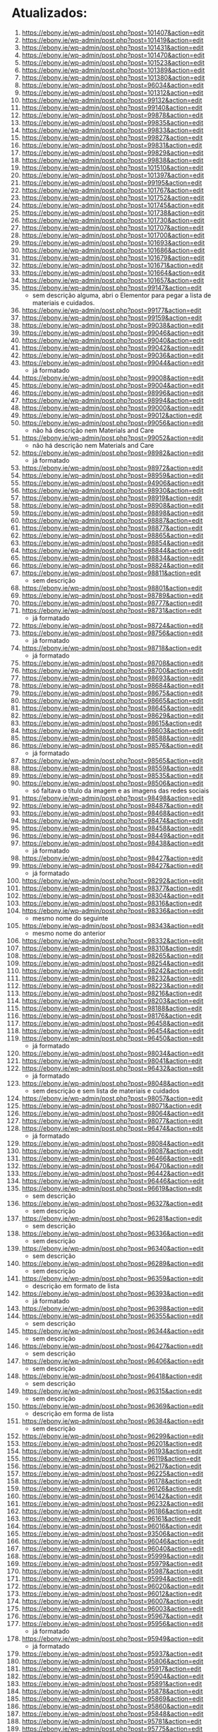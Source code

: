 * Atualizados:
1. https://ebony.ie/wp-admin/post.php?post=101407&action=edit
2. https://ebony.ie/wp-admin/post.php?post=101419&action=edit
3. https://ebony.ie/wp-admin/post.php?post=101431&action=edit
4. https://ebony.ie/wp-admin/post.php?post=101470&action=edit
5. https://ebony.ie/wp-admin/post.php?post=101523&action=edit
6. https://ebony.ie/wp-admin/post.php?post=101389&action=edit
7. https://ebony.ie/wp-admin/post.php?post=101380&action=edit
8. https://ebony.ie/wp-admin/post.php?post=96034&action=edit
9. https://ebony.ie/wp-admin/post.php?post=101312&action=edit
10. https://ebony.ie/wp-admin/post.php?post=99132&action=edit
11. https://ebony.ie/wp-admin/post.php?post=99140&action=edit
12. https://ebony.ie/wp-admin/post.php?post=99878&action=edit
13. https://ebony.ie/wp-admin/post.php?post=99835&action=edit
14. https://ebony.ie/wp-admin/post.php?post=99833&action=edit
15. https://ebony.ie/wp-admin/post.php?post=99827&action=edit
16. https://ebony.ie/wp-admin/post.php?post=99831&action=edit
17. https://ebony.ie/wp-admin/post.php?post=99829&action=edit
18. https://ebony.ie/wp-admin/post.php?post=99838&action=edit
19. https://ebony.ie/wp-admin/post.php?post=101510&action=edit
20. https://ebony.ie/wp-admin/post.php?post=101397&action=edit
21. https://ebony.ie/wp-admin/post.php?post=99195&action=edit
22. https://ebony.ie/wp-admin/post.php?post=101767&action=edit
23. https://ebony.ie/wp-admin/post.php?post=101752&action=edit
24. https://ebony.ie/wp-admin/post.php?post=101745&action=edit
25. https://ebony.ie/wp-admin/post.php?post=101738&action=edit
26. https://ebony.ie/wp-admin/post.php?post=101730&action=edit
27. https://ebony.ie/wp-admin/post.php?post=101707&action=edit
28. https://ebony.ie/wp-admin/post.php?post=101700&action=edit
29. https://ebony.ie/wp-admin/post.php?post=101693&action=edit
30. https://ebony.ie/wp-admin/post.php?post=101686&action=edit
31. https://ebony.ie/wp-admin/post.php?post=101679&action=edit
32. https://ebony.ie/wp-admin/post.php?post=101671&action=edit
33. https://ebony.ie/wp-admin/post.php?post=101664&action=edit
34. https://ebony.ie/wp-admin/post.php?post=101657&action=edit
35. https://ebony.ie/wp-admin/post.php?post=99147&action=edit
    - sem descrição alguma, abri o Elementor para pegar a lista de materiais e cuidados.
36. https://ebony.ie/wp-admin/post.php?post=99177&action=edit
37. https://ebony.ie/wp-admin/post.php?post=99159&action=edit
38. https://ebony.ie/wp-admin/post.php?post=99038&action=edit
39. https://ebony.ie/wp-admin/post.php?post=99046&action=edit
40. https://ebony.ie/wp-admin/post.php?post=99040&action=edit
41. https://ebony.ie/wp-admin/post.php?post=99042&action=edit
42. https://ebony.ie/wp-admin/post.php?post=99036&action=edit
43. https://ebony.ie/wp-admin/post.php?post=99044&action=edit
    - já formatado
44. https://ebony.ie/wp-admin/post.php?post=99008&action=edit
45. https://ebony.ie/wp-admin/post.php?post=99004&action=edit
46. https://ebony.ie/wp-admin/post.php?post=98996&action=edit
47. https://ebony.ie/wp-admin/post.php?post=98994&action=edit
48. https://ebony.ie/wp-admin/post.php?post=99000&action=edit
49. https://ebony.ie/wp-admin/post.php?post=99012&action=edit
50. https://ebony.ie/wp-admin/post.php?post=99056&action=edit
    - não há descrição nem Materials and Care
51. https://ebony.ie/wp-admin/post.php?post=99052&action=edit
    - não há descrição nem Materials and Care
52. https://ebony.ie/wp-admin/post.php?post=98982&action=edit
    - já formatado
53. https://ebony.ie/wp-admin/post.php?post=98972&action=edit
54. https://ebony.ie/wp-admin/post.php?post=98959&action=edit
55. https://ebony.ie/wp-admin/post.php?post=94906&action=edit
56. https://ebony.ie/wp-admin/post.php?post=98930&action=edit
57. https://ebony.ie/wp-admin/post.php?post=98919&action=edit
58. https://ebony.ie/wp-admin/post.php?post=98908&action=edit
59. https://ebony.ie/wp-admin/post.php?post=98898&action=edit
60. https://ebony.ie/wp-admin/post.php?post=98887&action=edit
61. https://ebony.ie/wp-admin/post.php?post=98877&action=edit
62. https://ebony.ie/wp-admin/post.php?post=98865&action=edit
63. https://ebony.ie/wp-admin/post.php?post=98854&action=edit
64. https://ebony.ie/wp-admin/post.php?post=98844&action=edit
65. https://ebony.ie/wp-admin/post.php?post=98834&action=edit
66. https://ebony.ie/wp-admin/post.php?post=98824&action=edit
67. https://ebony.ie/wp-admin/post.php?post=98811&action=edit
    - sem descrição
68. https://ebony.ie/wp-admin/post.php?post=98801&action=edit
69. https://ebony.ie/wp-admin/post.php?post=98789&action=edit
70. https://ebony.ie/wp-admin/post.php?post=98777&action=edit
71. https://ebony.ie/wp-admin/post.php?post=98731&action=edit
    - já formatado
72. https://ebony.ie/wp-admin/post.php?post=98724&action=edit
73. https://ebony.ie/wp-admin/post.php?post=98756&action=edit
    - já formatado
74. https://ebony.ie/wp-admin/post.php?post=98718&action=edit
    - já formatado
75. https://ebony.ie/wp-admin/post.php?post=98708&action=edit
76. https://ebony.ie/wp-admin/post.php?post=98700&action=edit
77. https://ebony.ie/wp-admin/post.php?post=98693&action=edit
78. https://ebony.ie/wp-admin/post.php?post=98684&action=edit
79. https://ebony.ie/wp-admin/post.php?post=98675&action=edit
80. https://ebony.ie/wp-admin/post.php?post=98665&action=edit
81. https://ebony.ie/wp-admin/post.php?post=98645&action=edit
82. https://ebony.ie/wp-admin/post.php?post=98629&action=edit
83. https://ebony.ie/wp-admin/post.php?post=98615&action=edit
84. https://ebony.ie/wp-admin/post.php?post=98603&action=edit
85. https://ebony.ie/wp-admin/post.php?post=98588&action=edit
86. https://ebony.ie/wp-admin/post.php?post=98576&action=edit
    - já formatado
87. https://ebony.ie/wp-admin/post.php?post=98565&action=edit
88. https://ebony.ie/wp-admin/post.php?post=98559&action=edit
89. https://ebony.ie/wp-admin/post.php?post=98535&action=edit
90. https://ebony.ie/wp-admin/post.php?post=98506&action=edit
    - só faltava o título da imagem e as imagens das redes sociais
91. https://ebony.ie/wp-admin/post.php?post=98498&action=edit
92. https://ebony.ie/wp-admin/post.php?post=98487&action=edit
93. https://ebony.ie/wp-admin/post.php?post=98468&action=edit
94. https://ebony.ie/wp-admin/post.php?post=98474&action=edit
95. https://ebony.ie/wp-admin/post.php?post=98458&action=edit
96. https://ebony.ie/wp-admin/post.php?post=98449&action=edit
97. https://ebony.ie/wp-admin/post.php?post=98438&action=edit
    - já formatado
98. https://ebony.ie/wp-admin/post.php?post=98427&action=edit
99. https://ebony.ie/wp-admin/post.php?post=98427&action=edit
    - já formatado
100. https://ebony.ie/wp-admin/post.php?post=98292&action=edit
101. https://ebony.ie/wp-admin/post.php?post=98377&action=edit
102. https://ebony.ie/wp-admin/post.php?post=98304&action=edit
103. https://ebony.ie/wp-admin/post.php?post=98316&action=edit
104. https://ebony.ie/wp-admin/post.php?post=98336&action=edit
     - mesmo nome do seguinte
105. https://ebony.ie/wp-admin/post.php?post=98343&action=edit
     - mesmo nome do anterior
106. https://ebony.ie/wp-admin/post.php?post=98332&action=edit
107. https://ebony.ie/wp-admin/post.php?post=98310&action=edit
108. https://ebony.ie/wp-admin/post.php?post=98265&action=edit
109. https://ebony.ie/wp-admin/post.php?post=98254&action=edit
110. https://ebony.ie/wp-admin/post.php?post=98242&action=edit
111. https://ebony.ie/wp-admin/post.php?post=98232&action=edit
112. https://ebony.ie/wp-admin/post.php?post=98223&action=edit
113. https://ebony.ie/wp-admin/post.php?post=98216&action=edit
114. https://ebony.ie/wp-admin/post.php?post=98203&action=edit
115. https://ebony.ie/wp-admin/post.php?post=98188&action=edit
116. https://ebony.ie/wp-admin/post.php?post=98176&action=edit
117. https://ebony.ie/wp-admin/post.php?post=96458&action=edit
118. https://ebony.ie/wp-admin/post.php?post=96454&action=edit
119. https://ebony.ie/wp-admin/post.php?post=96450&action=edit
     - já formatado
120. https://ebony.ie/wp-admin/post.php?post=98034&action=edit
121. https://ebony.ie/wp-admin/post.php?post=98041&action=edit
122. https://ebony.ie/wp-admin/post.php?post=96432&action=edit
     - já formatado
123. https://ebony.ie/wp-admin/post.php?post=98048&action=edit
     - sem descrição e sem lista de materiais e cuidados
124. https://ebony.ie/wp-admin/post.php?post=98057&action=edit
125. https://ebony.ie/wp-admin/post.php?post=98071&action=edit
126. https://ebony.ie/wp-admin/post.php?post=98064&action=edit
127. https://ebony.ie/wp-admin/post.php?post=98077&action=edit
128. https://ebony.ie/wp-admin/post.php?post=96474&action=edit
     - já formatado
129. https://ebony.ie/wp-admin/post.php?post=98084&action=edit
130. https://ebony.ie/wp-admin/post.php?post=98087&action=edit
131. https://ebony.ie/wp-admin/post.php?post=96466&action=edit
132. https://ebony.ie/wp-admin/post.php?post=96470&action=edit
133. https://ebony.ie/wp-admin/post.php?post=96442&action=edit
134. https://ebony.ie/wp-admin/post.php?post=96446&action=edit
135. https://ebony.ie/wp-admin/post.php?post=96619&action=edit
     - sem descrição
136. https://ebony.ie/wp-admin/post.php?post=96327&action=edit
     - sem descrição
137. https://ebony.ie/wp-admin/post.php?post=96281&action=edit
     - sem descrição
138. https://ebony.ie/wp-admin/post.php?post=96336&action=edit
     - sem descrição
139. https://ebony.ie/wp-admin/post.php?post=96340&action=edit
     - sem descrição
140. https://ebony.ie/wp-admin/post.php?post=96289&action=edit
     - sem descrição
141. https://ebony.ie/wp-admin/post.php?post=96359&action=edit
     - descrição em formato de lista
142. https://ebony.ie/wp-admin/post.php?post=96393&action=edit
     - já formatado
143. https://ebony.ie/wp-admin/post.php?post=96398&action=edit
144. https://ebony.ie/wp-admin/post.php?post=96355&action=edit
     - sem descrição
145. https://ebony.ie/wp-admin/post.php?post=96344&action=edit
     - sem descrição
146. https://ebony.ie/wp-admin/post.php?post=96427&action=edit
     - sem descrição
147. https://ebony.ie/wp-admin/post.php?post=96406&action=edit
     - sem descrição
148. https://ebony.ie/wp-admin/post.php?post=96418&action=edit
     - sem descrição
149. https://ebony.ie/wp-admin/post.php?post=96315&action=edit
     - sem descrição
150. https://ebony.ie/wp-admin/post.php?post=96369&action=edit
     - descrição em forma de lista
151. https://ebony.ie/wp-admin/post.php?post=96384&action=edit
     - sem descrição
152. https://ebony.ie/wp-admin/post.php?post=96299&action=edit
153. https://ebony.ie/wp-admin/post.php?post=96201&action=edit
154. https://ebony.ie/wp-admin/post.php?post=96193&action=edit
155. https://ebony.ie/wp-admin/post.php?post=96119&action=edit
156. https://ebony.ie/wp-admin/post.php?post=96217&action=edit
157. https://ebony.ie/wp-admin/post.php?post=96225&action=edit
158. https://ebony.ie/wp-admin/post.php?post=96178&action=edit
159. https://ebony.ie/wp-admin/post.php?post=96126&action=edit
160. https://ebony.ie/wp-admin/post.php?post=96142&action=edit
161. https://ebony.ie/wp-admin/post.php?post=96232&action=edit
162. https://ebony.ie/wp-admin/post.php?post=96186&action=edit
163. https://ebony.ie/wp-admin/post.php?post=96161&action=edit
164. https://ebony.ie/wp-admin/post.php?post=96016&action=edit
165. https://ebony.ie/wp-admin/post.php?post=93506&action=edit
166. https://ebony.ie/wp-admin/post.php?post=96046&action=edit
167. https://ebony.ie/wp-admin/post.php?post=96040&action=edit
168. https://ebony.ie/wp-admin/post.php?post=95999&action=edit
169. https://ebony.ie/wp-admin/post.php?post=95979&action=edit
170. https://ebony.ie/wp-admin/post.php?post=95987&action=edit
171. https://ebony.ie/wp-admin/post.php?post=95994&action=edit
172. https://ebony.ie/wp-admin/post.php?post=96020&action=edit
173. https://ebony.ie/wp-admin/post.php?post=96012&action=edit
174. https://ebony.ie/wp-admin/post.php?post=96007&action=edit
175. https://ebony.ie/wp-admin/post.php?post=96003&action=edit
176. https://ebony.ie/wp-admin/post.php?post=95967&action=edit
177. https://ebony.ie/wp-admin/post.php?post=95956&action=edit
     - já formatado
178. https://ebony.ie/wp-admin/post.php?post=95949&action=edit
     - já formatado
179. https://ebony.ie/wp-admin/post.php?post=95937&action=edit
180. https://ebony.ie/wp-admin/post.php?post=95806&action=edit
181. https://ebony.ie/wp-admin/post.php?post=95917&action=edit
182. https://ebony.ie/wp-admin/post.php?post=95904&action=edit
183. https://ebony.ie/wp-admin/post.php?post=95891&action=edit
184. https://ebony.ie/wp-admin/post.php?post=95878&action=edit
185. https://ebony.ie/wp-admin/post.php?post=95869&action=edit
186. https://ebony.ie/wp-admin/post.php?post=95860&action=edit
187. https://ebony.ie/wp-admin/post.php?post=95848&action=edit
188. https://ebony.ie/wp-admin/post.php?post=95781&action=edit
189. https://ebony.ie/wp-admin/post.php?post=95775&action=edit
190. https://ebony.ie/wp-admin/post.php?post=95798&action=edit
191. https://ebony.ie/wp-admin/post.php?post=95786&action=edit
192. https://ebony.ie/wp-admin/post.php?post=95792&action=edit
193. https://ebony.ie/wp-admin/post.php?post=95763&action=edit
194. https://ebony.ie/wp-admin/post.php?post=95751&action=edit
195. https://ebony.ie/wp-admin/post.php?post=95737&action=edit
196. https://ebony.ie/wp-admin/post.php?post=95724&action=edit
197. https://ebony.ie/wp-admin/post.php?post=95712&action=edit
198. https://ebony.ie/wp-admin/post.php?post=95700&action=edit
199. https://ebony.ie/wp-admin/post.php?post=95688&action=edit
200. https://ebony.ie/wp-admin/post.php?post=95661&action=edit
201. https://ebony.ie/wp-admin/post.php?post=95636&action=edit
202. https://ebony.ie/wp-admin/post.php?post=95602&action=edit
203. https://ebony.ie/wp-admin/post.php?post=95623&action=edit
204. https://ebony.ie/wp-admin/post.php?post=95590&action=edit
205. https://ebony.ie/wp-admin/post.php?post=95568&action=edit
206. https://ebony.ie/wp-admin/post.php?post=95536&action=edit
207. https://ebony.ie/wp-admin/post.php?post=95530&action=edit
208. https://ebony.ie/wp-admin/post.php?post=95522&action=edit
209. https://ebony.ie/wp-admin/post.php?post=95514&action=edit
210. https://ebony.ie/wp-admin/post.php?post=95504&action=edit
     - não tem lista de materiais e cuidados
211. https://ebony.ie/wp-admin/post.php?post=95491&action=edit
212. https://ebony.ie/wp-admin/post.php?post=95415&action=edit
     - descrição incompleta e em forma de lista
213. https://ebony.ie/wp-admin/post.php?post=95408&action=edit
     - descrição incompleta e em forma de lista
214. https://ebony.ie/wp-admin/post.php?post=95400&action=edit
     - descrição incompleta e em forma de lista
215. https://ebony.ie/wp-admin/post.php?post=95392&action=edit
     - já formatado
216. https://ebony.ie/wp-admin/post.php?post=95384&action=edit
     - descrição incompleta e em forma de lista
217. https://ebony.ie/wp-admin/post.php?post=95375&action=edit
218. https://ebony.ie/wp-admin/post.php?post=95365&action=edit
219. https://ebony.ie/wp-admin/post.php?post=93864&action=edit
220. https://ebony.ie/wp-admin/post.php?post=95348&action=edit
221. https://ebony.ie/wp-admin/post.php?post=95339&action=edit
222. https://ebony.ie/wp-admin/post.php?post=95147&action=edit
223. https://ebony.ie/wp-admin/post.php?post=95033&action=edit
224. https://ebony.ie/wp-admin/post.php?post=95090&action=edit
     - sem descrição
225. https://ebony.ie/wp-admin/post.php?post=95057&action=edit
226. https://ebony.ie/wp-admin/post.php?post=95003&action=edit
227. https://ebony.ie/wp-admin/post.php?post=95040&action=edit
228. https://ebony.ie/wp-admin/post.php?post=94797&action=edit
229. https://ebony.ie/wp-admin/post.php?post=94879&action=edit
     - já formatado
230. https://ebony.ie/wp-admin/post.php?post=94790&action=edit
231. https://ebony.ie/wp-admin/post.php?post=94772&action=edit
     - sem descrição
232. https://ebony.ie/wp-admin/post.php?post=94763&action=edit
233. https://ebony.ie/wp-admin/post.php?post=94755&action=edit
     - sem descrição
234. https://ebony.ie/wp-admin/post.php?post=94780&action=edit
     - sem descrição
235. https://ebony.ie/wp-admin/post.php?post=94229&action=edit
236. https://ebony.ie/wp-admin/post.php?post=94235&action=edit
237. https://ebony.ie/wp-admin/post.php?post=94259&action=edit
238. https://ebony.ie/wp-admin/post.php?post=94248&action=edit
239. https://ebony.ie/wp-admin/post.php?post=94243&action=edit
240. https://ebony.ie/wp-admin/post.php?post=94272&action=edit
241. https://ebony.ie/wp-admin/post.php?post=94267&action=edit
242. https://ebony.ie/wp-admin/post.php?post=94704&action=edit
     - sem descrição
243. https://ebony.ie/wp-admin/post.php?post=94697&action=edit
     - sem descrição
244. https://ebony.ie/wp-admin/post.php?post=93612&action=edit
245. https://ebony.ie/wp-admin/post.php?post=93635&action=edit
246. https://ebony.ie/wp-admin/post.php?post=93627&action=edit
247. https://ebony.ie/wp-admin/post.php?post=93620&action=edit
     - já formatado
248. https://ebony.ie/wp-admin/post.php?post=94615&action=edit
249. https://ebony.ie/wp-admin/post.php?post=94600&action=edit
250. https://ebony.ie/wp-admin/post.php?post=94203&action=edit
251. https://ebony.ie/wp-admin/post.php?post=94218&action=edit
252. https://ebony.ie/wp-admin/post.php?post=94157&action=edit
253. https://ebony.ie/wp-admin/post.php?post=94181&action=edit
     - já formatado
254. https://ebony.ie/wp-admin/post.php?post=94188&action=edit
255. https://ebony.ie/wp-admin/post.php?post=94148&action=edit
256. https://ebony.ie/wp-admin/post.php?post=94166&action=edit
     - falta lista de materiais e cuidados
257. https://ebony.ie/wp-admin/post.php?post=94174&action=edit
258. https://ebony.ie/wp-admin/post.php?post=94133&action=edit
259. https://ebony.ie/wp-admin/post.php?post=94196&action=edit
260. https://ebony.ie/wp-admin/post.php?post=94141&action=edit
261. https://ebony.ie/wp-admin/post.php?post=94424&action=edit
262. https://ebony.ie/wp-admin/post.php?post=94392&action=edit
263. https://ebony.ie/wp-admin/post.php?post=94416&action=edit
264. https://ebony.ie/wp-admin/post.php?post=94408&action=edit
265. https://ebony.ie/wp-admin/post.php?post=94400&action=edit
266. https://ebony.ie/wp-admin/post.php?post=94352&action=edit
     - já formatado
267. https://ebony.ie/wp-admin/post.php?post=93648&action=edit
268. https://ebony.ie/wp-admin/post.php?post=93641&action=edit
269. https://ebony.ie/wp-admin/post.php?post=93656&action=edit
270. https://ebony.ie/wp-admin/post.php?post=94292&action=edit
271. https://ebony.ie/wp-admin/post.php?post=94288&action=edit
272. https://ebony.ie/wp-admin/post.php?post=94290&action=edit
     - sem descrição
273. https://ebony.ie/wp-admin/post.php?post=94285&action=edit
     - sem lista de materiais e cuidados
274. https://ebony.ie/wp-admin/post.php?post=94253&action=edit
275. https://ebony.ie/wp-admin/post.php?post=94210&action=edit
276. https://ebony.ie/wp-admin/post.php?post=94101&action=edit
277. https://ebony.ie/wp-admin/post.php?post=94091&action=edit
278. https://ebony.ie/wp-admin/post.php?post=94080&action=edit
279. https://ebony.ie/wp-admin/post.php?post=93846&action=edit
280. https://ebony.ie/wp-admin/post.php?post=93855&action=edit
281. https://ebony.ie/wp-admin/post.php?post=93492&action=edit
282. https://ebony.ie/wp-admin/post.php?post=94034&action=edit
     - já formatado
283. https://ebony.ie/wp-admin/post.php?post=93799&action=edit
     - sem descrição
284. https://ebony.ie/wp-admin/post.php?post=93823&action=edit
     - já formatado
285. https://ebony.ie/wp-admin/post.php?post=94008&action=edit
286. https://ebony.ie/wp-admin/post.php?post=93811&action=edit
287. https://ebony.ie/wp-admin/post.php?post=93833&action=edit
288. https://ebony.ie/wp-admin/post.php?post=93751&action=edit
289. https://ebony.ie/wp-admin/post.php?post=93803&action=edit
290. https://ebony.ie/wp-admin/post.php?post=93838&action=edit
     - já formatado
291. https://ebony.ie/wp-admin/post.php?post=93760&action=edit
     - sem descrição
292. https://ebony.ie/wp-admin/post.php?post=93778&action=edit
293. https://ebony.ie/wp-admin/post.php?post=93768&action=edit
     - sem descrição
294. https://ebony.ie/wp-admin/post.php?post=93789&action=edit
295. https://ebony.ie/wp-admin/post.php?post=93938&action=edit
296. https://ebony.ie/wp-admin/post.php?post=93917&action=edit
297. https://ebony.ie/wp-admin/post.php?post=93616&action=edit
298. https://ebony.ie/wp-admin/post.php?post=92466&action=edit
299. https://ebony.ie/wp-admin/post.php?post=93512&action=edit
300. https://ebony.ie/wp-admin/post.php?post=91884&action=edit
301. https://ebony.ie/wp-admin/post.php?post=91880&action=edit
     - já formatado
302. https://ebony.ie/wp-admin/post.php?post=91876&action=edit
     - já formatado
303. https://ebony.ie/wp-admin/post.php?post=91872&action=edit
     - faltavam as fotos das redes
304. https://ebony.ie/wp-admin/post.php?post=91868&action=edit
     - sem descrição
305. https://ebony.ie/wp-admin/post.php?post=91864&action=edit
     - faltavam as fotos das redes
306. https://ebony.ie/wp-admin/post.php?post=91860&action=edit
     - já formatado
307. https://ebony.ie/wp-admin/post.php?post=101992&action=edit
308. https://ebony.ie/wp-admin/post.php?post=101981&action=edit
309. https://ebony.ie/wp-admin/post.php?post=101965&action=edit
310. https://ebony.ie/wp-admin/post.php?post=91856&action=edit
     - já formatado
311. https://ebony.ie/wp-admin/post.php?post=91852&action=edit
     - já formatado
312. https://ebony.ie/wp-admin/post.php?post=90870&action=edit
     - falta materials and care
313. https://ebony.ie/wp-admin/post.php?post=90866&action=edit
     - falta materials and care
314. https://ebony.ie/wp-admin/post.php?post=90857&action=edit
     - faltava foto do twitter
315. https://ebony.ie/wp-admin/post.php?post=90846&action=edit
     - faltavam as fotos das redes sociais e twitter
316. https://ebony.ie/wp-admin/post.php?post=90838&action=edit
     - faltavam as fotos das redes sociais e twitter
317. https://ebony.ie/wp-admin/post.php?post=90834&action=edit
     - faltavam as fotos das redes sociais e twitter
318. https://ebony.ie/wp-admin/post.php?post=90790&action=edit
     - faltavam as fotos das redes sociais e twitter
319. https://ebony.ie/wp-admin/post.php?post=90802&action=edit
     - faltavam as fotos das redes sociais e twitter
320. https://ebony.ie/wp-admin/post.php?post=90794&action=edit
     - faltavam as fotos das redes sociais e twitter
321. https://ebony.ie/wp-admin/post.php?post=90794&action=edit
     - faltavam as fotos das redes sociais e twitter
322. https://ebony.ie/wp-admin/post.php?post=90580&action=edit
     - faltavam as fotos das redes sociais e twitter
323. https://ebony.ie/wp-admin/post.php?post=90584&action=edit
     - faltavam as fotos das redes sociais e twitter
324. https://ebony.ie/wp-admin/post.php?post=90576&action=edit
     - faltavam as fotos das redes sociais e twitter
325. https://ebony.ie/wp-admin/post.php?post=90397&action=edit
     - faltavam as fotos das redes sociais e twitter
326. https://ebony.ie/wp-admin/post.php?post=85139&action=edit
     - faltavam as fotos das redes sociais e twitter
327. https://ebony.ie/wp-admin/post.php?post=84834&action=edit
328. https://ebony.ie/wp-admin/post.php?post=84819&action=edit
329. https://ebony.ie/wp-admin/post.php?post=84563&action=edit
330. https://ebony.ie/wp-admin/post.php?post=84811&action=edit
331. https://ebony.ie/wp-admin/post.php?post=84871&action=edit
332. https://ebony.ie/wp-admin/post.php?post=84870&action=edit
333. https://ebony.ie/wp-admin/post.php?post=84872&action=edit
334. https://ebony.ie/wp-admin/post.php?post=85138&action=edit
335. https://ebony.ie/wp-admin/post.php?post=85415&action=edit
336. https://ebony.ie/wp-admin/post.php?post=88313&action=edit
337. https://ebony.ie/wp-admin/post.php?post=88346&action=edit
338. https://ebony.ie/wp-admin/post.php?post=84560&action=edit
339. https://ebony.ie/wp-admin/post.php?post=84561&action=edit
340. https://ebony.ie/wp-admin/post.php?post=84562&action=edit
341. https://ebony.ie/wp-admin/post.php?post=83597&action=edit
342. https://ebony.ie/wp-admin/post.php?post=83294&action=edit
     - não possui materials and cares
343. https://ebony.ie/wp-admin/post.php?post=83298&action=edit
344. https://ebony.ie/wp-admin/post.php?post=83297&action=edit&message=1
     - não possui materials and cares
345. https://ebony.ie/wp-admin/post.php?post=83296&action=edit
346. https://ebony.ie/wp-admin/post.php?post=83295&action=edit
347. https://ebony.ie/wp-admin/post.php?post=83293&action=edit
348. https://ebony.ie/wp-admin/post.php?post=83292&action=edit
349. https://ebony.ie/wp-admin/post.php?post=83291&action=edit
350. https://ebony.ie/wp-admin/post.php?post=83269&action=edit
351. https://ebony.ie/wp-admin/post.php?post=83266&action=edit
352. https://ebony.ie/wp-admin/post.php?post=83270&action=edit
353. https://ebony.ie/wp-admin/post.php?post=83265&action=edit
354. https://ebony.ie/wp-admin/post.php?post=83263&action=edit
355. https://ebony.ie/wp-admin/post.php?post=83255&action=edit
356. https://ebony.ie/wp-admin/post.php?post=83257&action=edit
357. https://ebony.ie/wp-admin/post.php?post=83254&action=edit
358. https://ebony.ie/wp-admin/post.php?post=83264&action=edit
359. https://ebony.ie/wp-admin/post.php?post=83251&action=edit
360. https://ebony.ie/wp-admin/post.php?post=83252&action=edit
361. https://ebony.ie/wp-admin/post.php?post=83253&action=edit
362. https://ebony.ie/wp-admin/post.php?post=83044&action=edit
363. https://ebony.ie/wp-admin/post.php?post=83045&action=edit
364. https://ebony.ie/wp-admin/post.php?post=82999&action=edit
365. https://ebony.ie/wp-admin/post.php?post=83005&action=edit
366. https://ebony.ie/wp-admin/post.php?post=82991&action=edit
367. https://ebony.ie/wp-admin/post.php?post=82997&action=edit
368. https://ebony.ie/wp-admin/post.php?post=82992&action=edit
369. https://ebony.ie/wp-admin/post.php?post=82990&action=edit
370. https://ebony.ie/wp-admin/post.php?post=82987&action=edit
371. https://ebony.ie/wp-admin/post.php?post=82979&action=edit
372. https://ebony.ie/wp-admin/post.php?post=82980&action=edit
373. https://ebony.ie/wp-admin/post.php?post=82981&action=edit
374. https://ebony.ie/wp-admin/post.php?post=82985&action=edit
375. https://ebony.ie/wp-admin/post.php?post=82986&action=edit
376. https://ebony.ie/wp-admin/post.php?post=82975&action=edit
377. https://ebony.ie/wp-admin/post.php?post=82976&action=edit
378. https://ebony.ie/wp-admin/post.php?post=82970&action=edit
379. https://ebony.ie/wp-admin/post.php?post=82972&action=edit
380. https://ebony.ie/wp-admin/post.php?post=82973&action=edit
381. https://ebony.ie/wp-admin/post.php?post=82969&action=edit
382. https://ebony.ie/wp-admin/post.php?post=82967&action=edit
383. https://ebony.ie/wp-admin/post.php?post=82958&action=edit
384. https://ebony.ie/wp-admin/post.php?post=82961&action=edit
385. https://ebony.ie/wp-admin/post.php?post=73863&action=edit
386. https://ebony.ie/wp-admin/post.php?post=102491&action=edit
387. https://ebony.ie/wp-admin/post.php?post=102478&action=edit
388. https://ebony.ie/wp-admin/post.php?post=102458&action=edit
389. https://ebony.ie/wp-admin/post.php?post=102439&action=edit

* A partir de 314 até 385 não possuiam fotos das redes sociais nem do Twitter.
